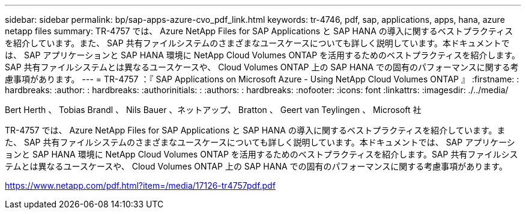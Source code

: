 ---
sidebar: sidebar 
permalink: bp/sap-apps-azure-cvo_pdf_link.html 
keywords: tr-4746, pdf, sap, applications, apps, hana, azure netapp files 
summary: TR-4757 では、 Azure NetApp Files for SAP Applications と SAP HANA の導入に関するベストプラクティスを紹介しています。また、 SAP 共有ファイルシステムのさまざまなユースケースについても詳しく説明しています。本ドキュメントでは、 SAP アプリケーションと SAP HANA 環境に NetApp Cloud Volumes ONTAP を活用するためのベストプラクティスを紹介します。SAP 共有ファイルシステムとは異なるユースケースや、 Cloud Volumes ONTAP 上の SAP HANA での固有のパフォーマンスに関する考慮事項があります。 
---
= TR-4757 ：『 SAP Applications on Microsoft Azure - Using NetApp Cloud Volumes ONTAP 』
:firstname: : hardbreaks:
:author: : hardbreaks:
:authorinitials: :
:authors: : hardbreaks:
:nofooter: 
:icons: font
:linkattrs: 
:imagesdir: ./../media/


Bert Herth 、 Tobias Brandl 、 Nils Bauer 、ネットアップ、 Bratton 、 Geert van Teylingen 、 Microsoft 社

TR-4757 では、 Azure NetApp Files for SAP Applications と SAP HANA の導入に関するベストプラクティスを紹介しています。また、 SAP 共有ファイルシステムのさまざまなユースケースについても詳しく説明しています。本ドキュメントでは、 SAP アプリケーションと SAP HANA 環境に NetApp Cloud Volumes ONTAP を活用するためのベストプラクティスを紹介します。SAP 共有ファイルシステムとは異なるユースケースや、 Cloud Volumes ONTAP 上の SAP HANA での固有のパフォーマンスに関する考慮事項があります。

link:https://www.netapp.com/pdf.html?item=/media/17126-tr4757pdf.pdf["https://www.netapp.com/pdf.html?item=/media/17126-tr4757pdf.pdf"]
